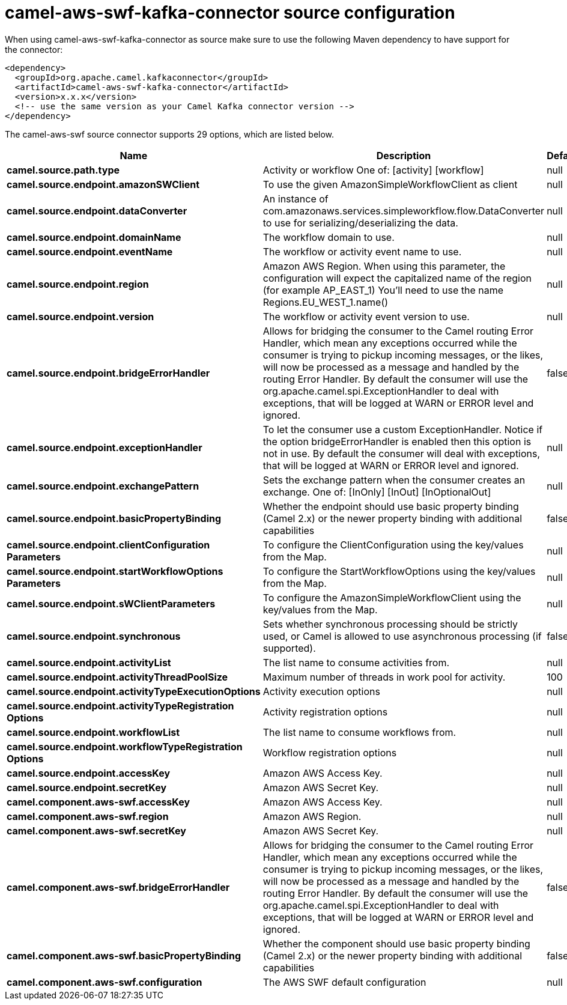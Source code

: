 // kafka-connector options: START
[[camel-aws-swf-kafka-connector-source]]
= camel-aws-swf-kafka-connector source configuration

When using camel-aws-swf-kafka-connector as source make sure to use the following Maven dependency to have support for the connector:

[source,xml]
----
<dependency>
  <groupId>org.apache.camel.kafkaconnector</groupId>
  <artifactId>camel-aws-swf-kafka-connector</artifactId>
  <version>x.x.x</version>
  <!-- use the same version as your Camel Kafka connector version -->
</dependency>
----


The camel-aws-swf source connector supports 29 options, which are listed below.



[width="100%",cols="2,5,^1,2",options="header"]
|===
| Name | Description | Default | Priority
| *camel.source.path.type* | Activity or workflow One of: [activity] [workflow] | null | HIGH
| *camel.source.endpoint.amazonSWClient* | To use the given AmazonSimpleWorkflowClient as client | null | MEDIUM
| *camel.source.endpoint.dataConverter* | An instance of com.amazonaws.services.simpleworkflow.flow.DataConverter to use for serializing/deserializing the data. | null | MEDIUM
| *camel.source.endpoint.domainName* | The workflow domain to use. | null | MEDIUM
| *camel.source.endpoint.eventName* | The workflow or activity event name to use. | null | MEDIUM
| *camel.source.endpoint.region* | Amazon AWS Region. When using this parameter, the configuration will expect the capitalized name of the region (for example AP_EAST_1) You'll need to use the name Regions.EU_WEST_1.name() | null | MEDIUM
| *camel.source.endpoint.version* | The workflow or activity event version to use. | null | MEDIUM
| *camel.source.endpoint.bridgeErrorHandler* | Allows for bridging the consumer to the Camel routing Error Handler, which mean any exceptions occurred while the consumer is trying to pickup incoming messages, or the likes, will now be processed as a message and handled by the routing Error Handler. By default the consumer will use the org.apache.camel.spi.ExceptionHandler to deal with exceptions, that will be logged at WARN or ERROR level and ignored. | false | MEDIUM
| *camel.source.endpoint.exceptionHandler* | To let the consumer use a custom ExceptionHandler. Notice if the option bridgeErrorHandler is enabled then this option is not in use. By default the consumer will deal with exceptions, that will be logged at WARN or ERROR level and ignored. | null | MEDIUM
| *camel.source.endpoint.exchangePattern* | Sets the exchange pattern when the consumer creates an exchange. One of: [InOnly] [InOut] [InOptionalOut] | null | MEDIUM
| *camel.source.endpoint.basicPropertyBinding* | Whether the endpoint should use basic property binding (Camel 2.x) or the newer property binding with additional capabilities | false | MEDIUM
| *camel.source.endpoint.clientConfiguration Parameters* | To configure the ClientConfiguration using the key/values from the Map. | null | MEDIUM
| *camel.source.endpoint.startWorkflowOptions Parameters* | To configure the StartWorkflowOptions using the key/values from the Map. | null | MEDIUM
| *camel.source.endpoint.sWClientParameters* | To configure the AmazonSimpleWorkflowClient using the key/values from the Map. | null | MEDIUM
| *camel.source.endpoint.synchronous* | Sets whether synchronous processing should be strictly used, or Camel is allowed to use asynchronous processing (if supported). | false | MEDIUM
| *camel.source.endpoint.activityList* | The list name to consume activities from. | null | MEDIUM
| *camel.source.endpoint.activityThreadPoolSize* | Maximum number of threads in work pool for activity. | 100 | MEDIUM
| *camel.source.endpoint.activityTypeExecutionOptions* | Activity execution options | null | MEDIUM
| *camel.source.endpoint.activityTypeRegistration Options* | Activity registration options | null | MEDIUM
| *camel.source.endpoint.workflowList* | The list name to consume workflows from. | null | MEDIUM
| *camel.source.endpoint.workflowTypeRegistration Options* | Workflow registration options | null | MEDIUM
| *camel.source.endpoint.accessKey* | Amazon AWS Access Key. | null | MEDIUM
| *camel.source.endpoint.secretKey* | Amazon AWS Secret Key. | null | MEDIUM
| *camel.component.aws-swf.accessKey* | Amazon AWS Access Key. | null | MEDIUM
| *camel.component.aws-swf.region* | Amazon AWS Region. | null | MEDIUM
| *camel.component.aws-swf.secretKey* | Amazon AWS Secret Key. | null | MEDIUM
| *camel.component.aws-swf.bridgeErrorHandler* | Allows for bridging the consumer to the Camel routing Error Handler, which mean any exceptions occurred while the consumer is trying to pickup incoming messages, or the likes, will now be processed as a message and handled by the routing Error Handler. By default the consumer will use the org.apache.camel.spi.ExceptionHandler to deal with exceptions, that will be logged at WARN or ERROR level and ignored. | false | MEDIUM
| *camel.component.aws-swf.basicPropertyBinding* | Whether the component should use basic property binding (Camel 2.x) or the newer property binding with additional capabilities | false | MEDIUM
| *camel.component.aws-swf.configuration* | The AWS SWF default configuration | null | MEDIUM
|===
// kafka-connector options: END
